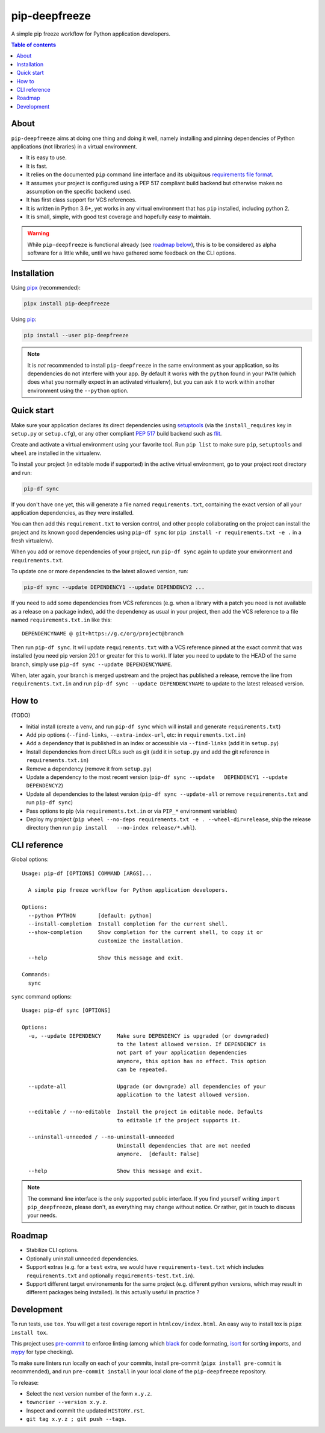 pip-deepfreeze
==============

A simple pip freeze workflow for Python application developers.

.. image:: https://img.shields.io/github/workflow/status/sbidoul/pip-deepfreeze/CI
   :target: https://github.com/sbidoul/pip-deepfreeze/actions?query=workflow%3ACI
   :alt: GitHub Workflow Status

.. image:: https://img.shields.io/codecov/c/github/sbidoul/pip-deepfreeze
   :target: https://codecov.io/gh/sbidoul/pip-deepfreeze
   :alt: Codecov

.. image:: https://img.shields.io/pypi/v/pip-deepfreeze?label=pypi%20package
   :target: https://pypi.org/project/pip-deepfreeze/
   :alt: PyPI

.. contents:: Table of contents

About
-----

``pip-deepfreeze`` aims at doing one thing and doing it well, namely installing and
pinning dependencies of Python applications (not libraries) in a virtual environment.

- It is easy to use.
- It is fast.
- It relies on the documented ``pip`` command line interface and its
  ubiquitous `requirements file
  format <https://pip.pypa.io/en/stable/user_guide/?highlight=requirements#requirements-files>`__.
- It assumes your project is configured using a PEP 517 compliant build
  backend but otherwise makes no assumption on the specific backend
  used.
- It has first class support for VCS references.
- It is written in Python 3.6+, yet works in any virtual environment
  that has ``pip`` installed, including python 2.
- It is small, simple, with good test coverage and hopefully easy to
  maintain.

.. warning::

   While ``pip-deepfreeze`` is functional already (see `roadmap below <#roadmap>`__), this
   is to be considered as alpha software for a little while, until we have gathered some
   feedback on the CLI options.

Installation
------------

Using `pipx <https://pypi.org/project/pipx/>`__ (recommended):

.. code:: console

    pipx install pip-deepfreeze

Using `pip <https://pypi.org/project/pip/>`__:

.. code:: console

    pip install --user pip-deepfreeze

.. note::

   It is *not* recommended to install ``pip-deepfreeze`` in the same environment as your
   application, so its dependencies do not interfere with your app. By default it works
   with the ``python`` found in your ``PATH`` (which does what you normally expect in an
   activated virtualenv), but you can ask it to work within another environment using
   the ``--python`` option.

Quick start
-----------

.. image:: https://raw.githubusercontent.com/sbidoul/pip-deepfreeze/9ffc7b456bed1665deac0fc0eec09718beb4fcf7/docs/synopsis.png
   :alt: pip-deepfreeze synopsis

Make sure your application declares its direct dependencies using `setuptools
<https://pypi.org/project/setuptools/>`__ (via the ``install_requires`` key in
``setup.py`` or ``setup.cfg``), or any other compliant `PEP 517
<https://www.python.org/dev/peps/pep-0517/>`__ build backend such as `flit
<https://pypi.org/project/flit/>`__.

Create and activate a virtual environment using your favorite tool. Run
``pip list`` to make sure ``pip``, ``setuptools`` and ``wheel`` are installed
in the virtualenv.

To install your project (in editable mode if supported) in the active virtual
environment, go to your project root directory and run:

.. code:: console

    pip-df sync

If you don't have one yet, this will generate a file named ``requirements.txt``,
containing the exact version of all your application dependencies, as they were
installed.

You can then add this ``requirement.txt`` to version control, and other people
collaborating on the project can install the project and its known good
dependencies using ``pip-df sync`` (or ``pip install -r requirements.txt -e .``
in a fresh virtualenv).

When you add or remove dependencies of your project, run ``pip-df sync`` again
to update your environment and ``requirements.txt``.

To update one or more dependencies to the latest allowed version, run:

.. code:: console

    pip-df sync --update DEPENDENCY1 --update DEPENDENCY2 ...

If you need to add some dependencies from VCS references (e.g. when a library
with a patch you need is not available as a release on a package index), add
the dependency as usual in your project, then add the VCS reference to a file
named ``requirements.txt.in`` like this::

   DEPENDENCYNAME @ git+https://g.c/org/project@branch

Then run ``pip-df sync``. It will update ``requirements.txt`` with a VCS
reference pinned at the exact commit that was installed (you need pip version
20.1 or greater for this to work). If later you need to update to the HEAD of
the same branch, simply use ``pip-df sync --update DEPENDENCYNAME``.

When, later again, your branch is merged upstream and the project has published
a release, remove the line from ``requirements.txt.in`` and run ``pip-df sync
--update DEPENDENCYNAME`` to update to the latest released version.

How to
------

(TODO)

-  Initial install (create a venv, and run ``pip-df sync`` which will
   install and generate ``requirements.txt``)
-  Add pip options (``--find-links``, ``--extra-index-url``, etc: in
   ``requirements.txt.in``)
-  Add a dependency that is published in an index or accessible via
   ``--find-links`` (add it in ``setup.py``)
-  Install dependencies from direct URLs such as git (add it in
   ``setup.py`` and add the git reference in ``requirements.txt.in``)
-  Remove a dependency (remove it from ``setup.py``)
-  Update a dependency to the most recent version
   (``pip-df sync --update   DEPENDENCY1 --update DEPENDENCY2``)
-  Update all dependencies to the latest version
   (``pip-df sync --update-all`` or remove ``requirements.txt`` and run
   ``pip-df sync``)
-  Pass options to pip (via ``requirements.txt.in`` or via ``PIP_*``
   environment variables)
-  Deploy my project
   (``pip wheel --no-deps requirements.txt -e . --wheel-dir=release``, ship the
   release directory then run ``pip install   --no-index release/*.whl``).

CLI reference
-------------

Global options::

    Usage: pip-df [OPTIONS] COMMAND [ARGS]...

      A simple pip freeze workflow for Python application developers.

    Options:
      --python PYTHON       [default: python]
      --install-completion  Install completion for the current shell.
      --show-completion     Show completion for the current shell, to copy it or
                            customize the installation.

      --help                Show this message and exit.

    Commands:
      sync

``sync`` command options::

    Usage: pip-df sync [OPTIONS]

    Options:
      -u, --update DEPENDENCY     Make sure DEPENDENCY is upgraded (or downgraded)
                                  to the latest allowed version. If DEPENDENCY is
                                  not part of your application dependencies
                                  anymore, this option has no effect. This option
                                  can be repeated.

      --update-all                Upgrade (or downgrade) all dependencies of your
                                  application to the latest allowed version.

      --editable / --no-editable  Install the project in editable mode. Defaults
                                  to editable if the project supports it.

      --uninstall-unneeded / --no-uninstall-unneeded
                                  Uninstall dependencies that are not needed
                                  anymore.  [default: False]

      --help                      Show this message and exit.


.. note::

   The command line interface is the only supported public interface. If you
   find yourself writing ``import pip_deepfreeze``, please don't, as everything
   may change without notice. Or rather, get in touch to discuss your needs.

Roadmap
-------

-  Stabilize CLI options.
-  Optionally uninstall unneeded dependencies.
-  Support extras (e.g. for a ``test`` extra, we would have
   ``requirements-test.txt`` which includes ``requirements.txt`` and
   optionally ``requirements-test.txt.in``).
-  Support different target environements for the same project (e.g.
   different python versions, which may result in different packages
   being installed). Is this actually useful in practice ?

Development
-----------

To run tests, use ``tox``. You will get a test coverage report in
``htmlcov/index.html``. An easy way to install tox is ``pipx install tox``.

This project uses `pre-commit <https://pre-commit.com/>`__ to enforce linting
(among which `black <https://pypi.org/project/black/>`__ for code formating,
`isort <https://pypi.org/project/isort/>`__ for sorting imports, and `mypy
<https://pypi.org/project/mypy/>`__ for type checking).

To make sure linters run locally on each of your commits, install pre-commit
(``pipx install pre-commit`` is recommended), and run ``pre-commit install`` in
your local clone of the ``pip-deepfreeze`` repository.

To release:

- Select the next version number of the form ``x.y.z``.
- ``towncrier --version x.y.z``.
- Inspect and commit the updated ``HISTORY.rst``.
- ``git tag x.y.z ; git push --tags``.
